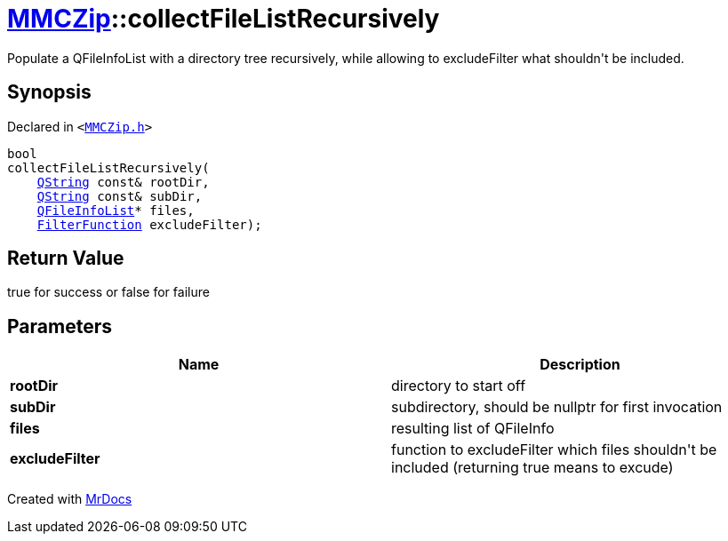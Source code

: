 [#MMCZip-collectFileListRecursively]
= xref:MMCZip.adoc[MMCZip]::collectFileListRecursively
:relfileprefix: ../
:mrdocs:


Populate a QFileInfoList with a directory tree recursively, while allowing to excludeFilter what shouldn&apos;t be included&period;



== Synopsis

Declared in `&lt;https://github.com/PrismLauncher/PrismLauncher/blob/develop/launcher/MMCZip.h#L152[MMCZip&period;h]&gt;`

[source,cpp,subs="verbatim,replacements,macros,-callouts"]
----
bool
collectFileListRecursively(
    xref:QString.adoc[QString] const& rootDir,
    xref:QString.adoc[QString] const& subDir,
    xref:QFileInfoList.adoc[QFileInfoList]* files,
    xref:MMCZip/FilterFunction.adoc[FilterFunction] excludeFilter);
----

== Return Value

true for success or false for failure



== Parameters

|===
| Name | Description

| *rootDir*
| directory to start off


| *subDir*
| subdirectory, should be nullptr for first invocation


| *files*
| resulting list of QFileInfo


| *excludeFilter*
| function to excludeFilter which files shouldn&apos;t be included (returning true means to excude)


|===



[.small]#Created with https://www.mrdocs.com[MrDocs]#
